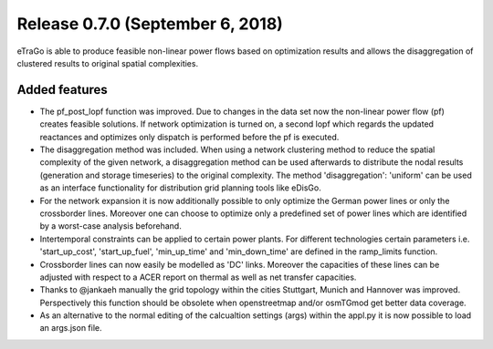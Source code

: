 Release 0.7.0 (September 6, 2018)
++++++++++++++++++++++++++++++++++
eTraGo is able to produce feasible non-linear power flows based on optimization results and allows the disaggregation of clustered results to original spatial complexities. 

Added features
---------------

* The pf_post_lopf function was improved. Due to changes in the data set now the non-linear power flow (pf) creates feasible solutions. If network optimization is turned on, a second lopf which regards the updated reactances and optimizes only dispatch is performed before the pf is executed.
* The disaggregation method was included. When using a network clustering method to reduce the spatial complexity of the given network, a disaggregation method can be used afterwards to distribute the nodal results (generation and storage timeseries) to the original complexity. The method 'disaggregation': 'uniform' can be used as an interface functionality for distribution grid planning tools like eDisGo. 
* For the network expansion it is now additionally possible to only optimize the German power lines or only the crossborder lines. Moreover one can choose to optimize only a predefined set of power lines which are identified by a worst-case analysis beforehand.
* Intertemporal constraints can be applied to certain power plants. For different technologies certain parameters i.e. 'start_up_cost', 'start_up_fuel', 'min_up_time' and 'min_down_time' are defined in the ramp_limits function.
* Crossborder lines can now easily be modelled as 'DC' links. Moreover the capacities of these lines can be adjusted with respect to a ACER report on thermal as well as net transfer capacities.
* Thanks to @jankaeh manually the grid topology within the cities Stuttgart, Munich and Hannover was improved. Perspectively this function should be obsolete when openstreetmap and/or osmTGmod get better data coverage.
* As an alternative to the normal editing of the calcualtion settings (args) within the appl.py it is now possible to load an args.json file.


